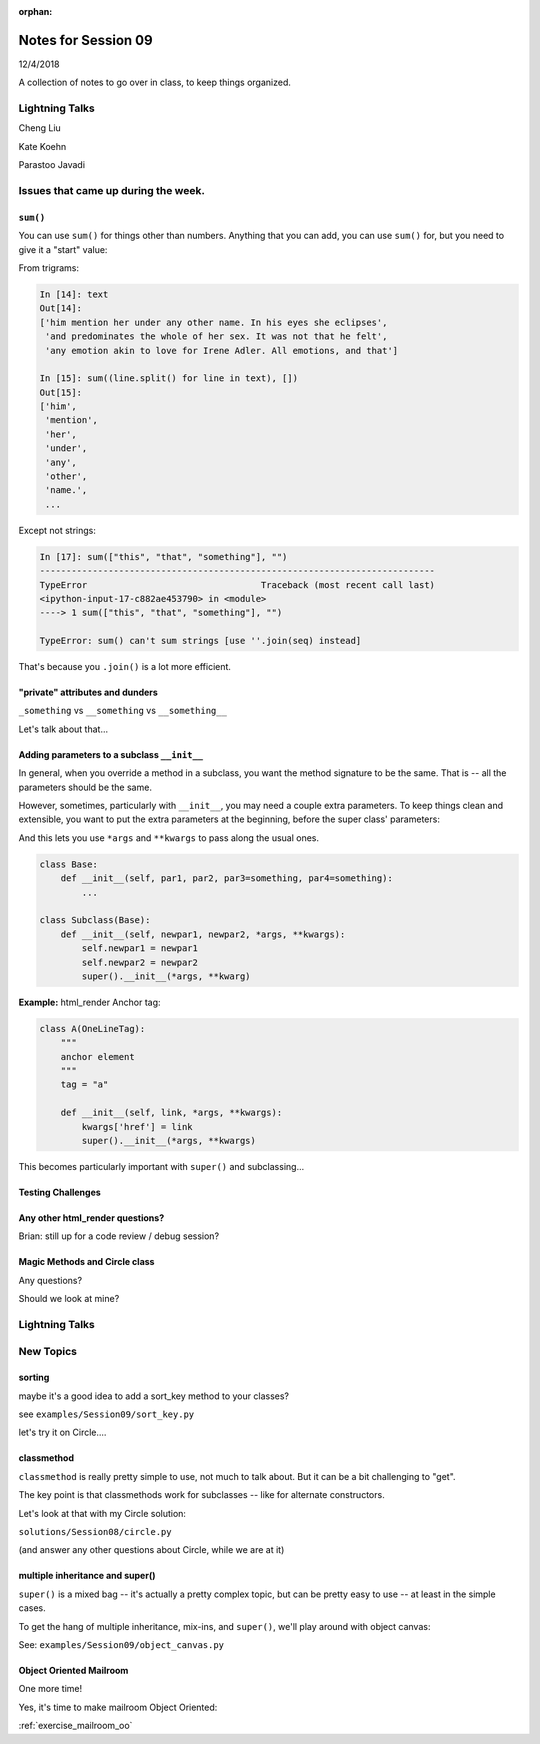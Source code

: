 
:orphan:

.. _notes_session09:

####################
Notes for Session 09
####################

12/4/2018

A collection of notes to go over in class, to keep things organized.


Lightning Talks
===============

Cheng Liu

Kate Koehn

Parastoo Javadi

Issues that came up during the week.
====================================

``sum()``
---------

You can use ``sum()`` for things other than numbers. Anything that you can add, you can use ``sum()`` for, but you need to give it a "start" value:

From trigrams:

.. code-block:: ipython

    In [14]: text
    Out[14]:
    ['him mention her under any other name. In his eyes she eclipses',
     'and predominates the whole of her sex. It was not that he felt',
     'any emotion akin to love for Irene Adler. All emotions, and that']

    In [15]: sum((line.split() for line in text), [])
    Out[15]:
    ['him',
     'mention',
     'her',
     'under',
     'any',
     'other',
     'name.',
     ...

Except not strings:

.. code-block:: ipython

    In [17]: sum(["this", "that", "something"], "")
    ---------------------------------------------------------------------------
    TypeError                                 Traceback (most recent call last)
    <ipython-input-17-c882ae453790> in <module>
    ----> 1 sum(["this", "that", "something"], "")

    TypeError: sum() can't sum strings [use ''.join(seq) instead]

That's because you ``.join()`` is a lot more efficient.


"private" attributes and dunders
--------------------------------

``_something`` vs ``__something`` vs ``__something__``

Let's talk about that...


Adding parameters to a subclass ``__init__``
--------------------------------------------

In general, when you override a method in a subclass, you want the method signature to be the same. That is -- all the parameters should be the same.

However, sometimes, particularly with ``__init__``, you may need a couple extra parameters. To keep things clean and extensible, you want to put the extra parameters at the beginning, before the super class' parameters:

And this lets you use ``*args`` and ``**kwargs`` to pass along the usual ones.

.. code-block:: python

    class Base:
        def __init__(self, par1, par2, par3=something, par4=something):
            ...

    class Subclass(Base):
        def __init__(self, newpar1, newpar2, *args, **kwargs):
            self.newpar1 = newpar1
            self.newpar2 = newpar2
            super().__init__(*args, **kwarg)

**Example:** html_render Anchor tag:


.. code-block:: python

    class A(OneLineTag):
        """
        anchor element
        """
        tag = "a"

        def __init__(self, link, *args, **kwargs):
            kwargs['href'] = link
            super().__init__(*args, **kwargs)

This becomes particularly important with ``super()`` and subclassing...

Testing Challenges
------------------

.. image:: _static/test_joke.jpeg


Any other html_render questions?
--------------------------------

Brian: still up for a code review / debug session?

Magic Methods and Circle class
------------------------------

Any questions?

Should we look at mine?


Lightning Talks
===============


New Topics
==========

sorting
-------

maybe it's a good idea to add a sort_key method to your classes?

see ``examples/Session09/sort_key.py``

let's try it on Circle....

classmethod
-----------

``classmethod`` is really pretty simple to use, not much to talk about. But it can be a bit challenging to "get".

The key point is that classmethods work for subclasses -- like for alternate constructors.

Let's look at that with my Circle solution:

``solutions/Session08/circle.py``

(and answer any other questions about Circle, while we are at it)


multiple inheritance and super()
--------------------------------

``super()`` is a mixed bag -- it's actually a pretty complex topic, but can be pretty easy to use -- at least in the simple cases.

To get the hang of multiple inheritance, mix-ins, and ``super()``, we'll play around with object canvas:

See: ``examples/Session09/object_canvas.py``


Object Oriented Mailroom
------------------------

One more time!

Yes, it's time to make mailroom Object Oriented:

:ref:`exercise_mailroom_oo`







